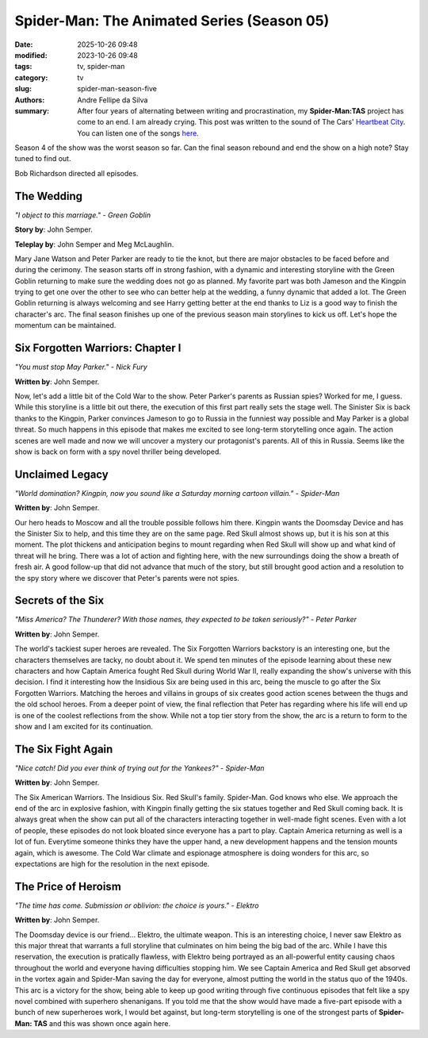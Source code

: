 Spider-Man: The Animated Series (Season 05)
###########################################

:date: 2025-10-26 09:48
:modified: 2023-10-26 09:48
:tags: tv, spider-man
:category: tv
:slug: spider-man-season-five
:authors: Andre Fellipe da Silva
:summary: After four years of alternating between writing and procrastination, my **Spider-Man:TAS** project has come to an end. I am already crying. This post was written to the sound of The Cars' `Heartbeat City`_. You can listen one of the songs here_.

Season 4 of the show was the worst season so far. Can the final season rebound and end the show on a high note? Stay tuned to find out.

Bob Richardson directed all episodes.

**The Wedding**
***************

.. image:: images/16-01-S05E01-wedding.png
  :alt: Shot from the first episode of the fifth season of the Spider-Man 1994 television series.
  :align: center

.. class:: center

*"I object to this marriage." - Green Goblin*

**Story by**: John Semper.

**Teleplay by**: John Semper and Meg McLaughlin.

Mary Jane Watson and Peter Parker are ready to tie the knot, but there are major obstacles to be faced before and during the cerimony. The season starts off in strong fashion, with a dynamic and interesting storyline with the Green Goblin returning to make sure the wedding does not go as planned. My favorite part was both Jameson and the Kingpin trying to get one over the other to see who can better help at the wedding, a funny dynamic that added a lot. The Green Goblin returning is always welcoming and see Harry getting better at the end thanks to Liz is a good way to finish the character's arc. The final season finishes up one of the previous season main storylines to kick us off. Let's hope the momentum can be maintained.

**Six Forgotten Warriors: Chapter I**
**************************************

.. image:: images/16-02-S05E02-warriors.png
  :alt: Shot from the second episode of the fifth season of the Spider-Man 1994 television series.
  :align: center

.. class:: center

*"You must stop May Parker." - Nick Fury*

**Written by**: John Semper.

Now, let's add a little bit of the Cold War to the show. Peter Parker's parents as Russian spies? Worked for me, I guess. While this storyline is a little bit out there, the execution of this first part really sets the stage well. The Sinister Six is back thanks to the Kingpin, Parker convinces Jameson to go to Russia in the funniest way possible and May Parker is a global threat. So much happens in this episode that makes me excited to see long-term storytelling once again. The action scenes are well made and now we will uncover a mystery our protagonist's parents. All of this in Russia. Seems like the show is back on form with a spy novel thriller being developed.

**Unclaimed Legacy**
********************

.. image:: images/16-03-S05E03-legacy.png
  :alt: Shot from the third episode of the fifth season of the Spider-Man 1994 television series.
  :align: center

.. class:: center

*"World domination? Kingpin, now you sound like a Saturday morning cartoon villain." - Spider-Man*

**Written by**: John Semper.

Our hero heads to Moscow and all the trouble possible follows him there. Kingpin wants the Doomsday Device and has the Sinister Six to help, and this time they are on the same page. Red Skull almost shows up, but it is his son at this moment. The plot thickens and anticipation begins to mount regarding when Red Skull will show up and what kind of threat will he bring. There was a lot of action and fighting here, with the new surroundings doing the show a breath of fresh air. A good follow-up that did not advance that much of the story, but still brought good action and a resolution to the spy story where we discover that Peter's parents were not spies.

**Secrets of the Six**
**********************

.. image:: images/16-04-S05E04-secrets.png
  :alt: Shot from the fourth episode of the fifth season of the Spider-Man 1994 television series.
  :align: center

.. class:: center

*"Miss America? The Thunderer? With those names, they expected to be taken seriously?" - Peter Parker*

**Written by**: John Semper.

The world's tackiest super heroes are revealed. The Six Forgotten Warriors backstory is an interesting one, but the characters themselves are tacky, no doubt about it. We spend ten minutes of the episode learning about these new characters and how Captain America fought Red Skull during World War II, really expanding the show's universe with this decision. I find it interesting how the Insidious Six are being used in this arc, being the muscle to go after the Six Forgotten Warriors. Matching the heroes and villains in groups of six creates good action scenes between the thugs and the old school heroes. From a deeper point of view, the final reflection that Peter has regarding where his life will end up is one of the coolest reflections from the show. While not a top tier story from the show, the arc is a return to form to the show and I am excited for its continuation.

**The Six Fight Again**
***********************

.. image:: images/16-05-S05E05-six.png
  :alt: Shot from the fifth episode of the fifth season of the Spider-Man 1994 television series.
  :align: center

.. class:: center

*"Nice catch! Did you ever think of trying out for the Yankees?" - Spider-Man*

**Written by**: John Semper.

The Six American Warriors. The Insidious Six. Red Skull's family. Spider-Man. God knows who else. We approach the end of the arc in explosive fashion, with Kingpin finally getting the six statues together and Red Skull coming back. It is always great when the show can put all of the characters interacting together in well-made fight scenes. Even with a lot of people, these episodes do not look bloated since everyone has a part to play. Captain America returning as well is a lot of fun. Everytime someone thinks they have the upper hand, a new development happens and the tension mounts again, which is awesome. The Cold War climate and espionage atmosphere is doing wonders for this arc, so expectations are high for the resolution in the next episode.

**The Price of Heroism**
************************

.. image:: images/16-06-S05E06-heroism.png
  :alt: Shot from the sixth episode of the fifth season of the Spider-Man 1994 television series.
  :align: center

.. class:: center

*"The time has come. Submission or oblivion: the choice is yours." - Elektro*

**Written by**: John Semper.

The Doomsday device is our friend... Elektro, the ultimate weapon. This is an interesting choice, I never saw Elektro as this major threat that warrants a full storyline that culminates on him being the big bad of the arc. While I have this reservation, the execution is pratically flawless, with Elektro being portrayed as an all-powerful entity causing chaos throughout the world and everyone having difficulties stopping him. We see Captain America and Red Skull get absorved in the vortex again and Spider-Man saving the day for everyone, almost putting the world in the status quo of the 1940s. This arc is a victory for the show, being able to keep up good writing through five continuous episodes that felt like a spy novel combined with superhero shenanigans. If you told me that the show would have made a five-part episode with a bunch of new superheroes work, I would bet against, but long-term storytelling is one of the strongest parts of **Spider-Man: TAS** and this was shown once again here.

.. _`Heartbeat City`: https://en.wikipedia.org/wiki/Heartbeat_City
.. _here: https://www.youtube.com/watch?v=E0Kv6vxZwL8
